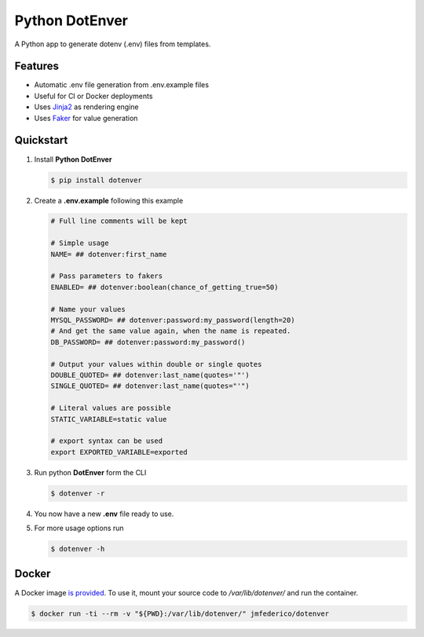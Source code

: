 ============================
Python DotEnver
============================

.. image:: https://badge.fury.io/py/dotenver.svg
    :target: https://badge.fury.io/py/dotenver

.. image:: https://github.com/jmfederico/dotenver/actions/workflows/tests.yml/badge.svg
    :target: https://github.com/jmfederico/dotenver

.. image:: https://img.shields.io/badge/code%20style-black-000000.svg
    :target: https://github.com/ambv/black

A Python app to generate dotenv (.env) files from templates.


Features
--------

* Automatic .env file generation from .env.example files
* Useful for CI or Docker deployments
* Uses Jinja2_ as rendering engine
* Uses Faker_ for value generation


Quickstart
----------

1. Install **Python DotEnver**

   .. code-block:: console

    $ pip install dotenver

2. Create a **.env.example** following this example

   .. code-block:: ini

    # Full line comments will be kept

    # Simple usage
    NAME= ## dotenver:first_name

    # Pass parameters to fakers
    ENABLED= ## dotenver:boolean(chance_of_getting_true=50)

    # Name your values
    MYSQL_PASSWORD= ## dotenver:password:my_password(length=20)
    # And get the same value again, when the name is repeated.
    DB_PASSWORD= ## dotenver:password:my_password()

    # Output your values within double or single quotes
    DOUBLE_QUOTED= ## dotenver:last_name(quotes='"')
    SINGLE_QUOTED= ## dotenver:last_name(quotes="'")

    # Literal values are possible
    STATIC_VARIABLE=static value

    # export syntax can be used
    export EXPORTED_VARIABLE=exported

3. Run python **DotEnver** form the CLI

   .. code-block:: console

    $ dotenver -r

4. You now have a new **.env** file ready to use.

5. For more usage options run

   .. code-block:: console

    $ dotenver -h


Docker
------

A Docker image `is provided <Dotenver image_>`_. To use it, mount your source code to
`/var/lib/dotenver/` and run the container.

.. code-block:: console

    $ docker run -ti --rm -v "${PWD}:/var/lib/dotenver/" jmfederico/dotenver

.. _Faker: https://faker.readthedocs.io
.. _Jinja2: http://jinja.pocoo.org
.. _jmfederico: https://github.com/jmfederico
.. _`Dotenver image`: https://hub.docker.com/r/jmfederico/dotenver
